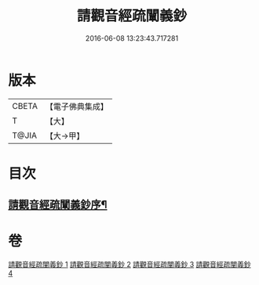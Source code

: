 #+TITLE: 請觀音經疏闡義鈔 
#+DATE: 2016-06-08 13:23:43.717281

* 版本
 |     CBETA|【電子佛典集成】|
 |         T|【大】     |
 |     T@JIA|【大→甲】   |

* 目次
** [[file:KR6j0730_001.txt::001-0977a22][請觀音經疏闡義鈔序¶]]

* 卷
[[file:KR6j0730_001.txt][請觀音經疏闡義鈔 1]]
[[file:KR6j0730_002.txt][請觀音經疏闡義鈔 2]]
[[file:KR6j0730_003.txt][請觀音經疏闡義鈔 3]]
[[file:KR6j0730_004.txt][請觀音經疏闡義鈔 4]]

